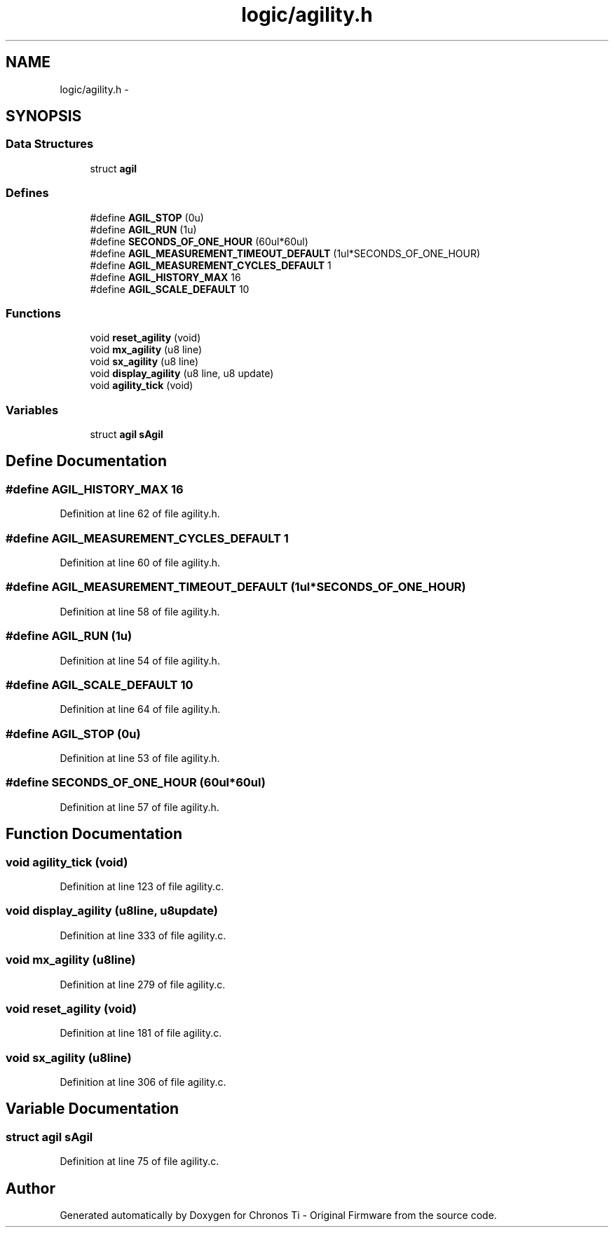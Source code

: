 .TH "logic/agility.h" 3 "Sun Jun 16 2013" "Version VER 0.0" "Chronos Ti - Original Firmware" \" -*- nroff -*-
.ad l
.nh
.SH NAME
logic/agility.h \- 
.SH SYNOPSIS
.br
.PP
.SS "Data Structures"

.in +1c
.ti -1c
.RI "struct \fBagil\fP"
.br
.in -1c
.SS "Defines"

.in +1c
.ti -1c
.RI "#define \fBAGIL_STOP\fP   (0u)"
.br
.ti -1c
.RI "#define \fBAGIL_RUN\fP   (1u)"
.br
.ti -1c
.RI "#define \fBSECONDS_OF_ONE_HOUR\fP   (60ul*60ul)"
.br
.ti -1c
.RI "#define \fBAGIL_MEASUREMENT_TIMEOUT_DEFAULT\fP   (1ul*SECONDS_OF_ONE_HOUR)"
.br
.ti -1c
.RI "#define \fBAGIL_MEASUREMENT_CYCLES_DEFAULT\fP   1"
.br
.ti -1c
.RI "#define \fBAGIL_HISTORY_MAX\fP   16"
.br
.ti -1c
.RI "#define \fBAGIL_SCALE_DEFAULT\fP   10"
.br
.in -1c
.SS "Functions"

.in +1c
.ti -1c
.RI "void \fBreset_agility\fP (void)"
.br
.ti -1c
.RI "void \fBmx_agility\fP (u8 line)"
.br
.ti -1c
.RI "void \fBsx_agility\fP (u8 line)"
.br
.ti -1c
.RI "void \fBdisplay_agility\fP (u8 line, u8 update)"
.br
.ti -1c
.RI "void \fBagility_tick\fP (void)"
.br
.in -1c
.SS "Variables"

.in +1c
.ti -1c
.RI "struct \fBagil\fP \fBsAgil\fP"
.br
.in -1c
.SH "Define Documentation"
.PP 
.SS "#define \fBAGIL_HISTORY_MAX\fP   16"
.PP
Definition at line 62 of file agility\&.h\&.
.SS "#define \fBAGIL_MEASUREMENT_CYCLES_DEFAULT\fP   1"
.PP
Definition at line 60 of file agility\&.h\&.
.SS "#define \fBAGIL_MEASUREMENT_TIMEOUT_DEFAULT\fP   (1ul*SECONDS_OF_ONE_HOUR)"
.PP
Definition at line 58 of file agility\&.h\&.
.SS "#define \fBAGIL_RUN\fP   (1u)"
.PP
Definition at line 54 of file agility\&.h\&.
.SS "#define \fBAGIL_SCALE_DEFAULT\fP   10"
.PP
Definition at line 64 of file agility\&.h\&.
.SS "#define \fBAGIL_STOP\fP   (0u)"
.PP
Definition at line 53 of file agility\&.h\&.
.SS "#define \fBSECONDS_OF_ONE_HOUR\fP   (60ul*60ul)"
.PP
Definition at line 57 of file agility\&.h\&.
.SH "Function Documentation"
.PP 
.SS "void \fBagility_tick\fP (void)"
.PP
Definition at line 123 of file agility\&.c\&.
.SS "void \fBdisplay_agility\fP (u8line, u8update)"
.PP
Definition at line 333 of file agility\&.c\&.
.SS "void \fBmx_agility\fP (u8line)"
.PP
Definition at line 279 of file agility\&.c\&.
.SS "void \fBreset_agility\fP (void)"
.PP
Definition at line 181 of file agility\&.c\&.
.SS "void \fBsx_agility\fP (u8line)"
.PP
Definition at line 306 of file agility\&.c\&.
.SH "Variable Documentation"
.PP 
.SS "struct \fBagil\fP \fBsAgil\fP"
.PP
Definition at line 75 of file agility\&.c\&.
.SH "Author"
.PP 
Generated automatically by Doxygen for Chronos Ti - Original Firmware from the source code\&.
